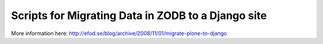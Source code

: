 Scripts for Migrating Data in ZODB to a Django site
===================================================

More information here:
`<http://efod.se/blog/archive/2008/11/01/migrate-plone-to-django>`_ 
